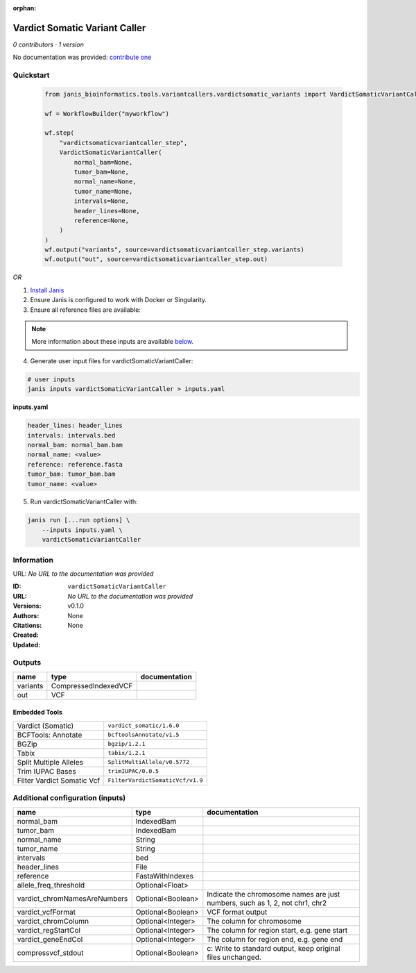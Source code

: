 :orphan:

Vardict Somatic Variant Caller
============================================================

*0 contributors · 1 version*

No documentation was provided: `contribute one <https://github.com/PMCC-BioinformaticsCore/janis-bioinformatics>`_


Quickstart
-----------

    .. code-block:: python

       from janis_bioinformatics.tools.variantcallers.vardictsomatic_variants import VardictSomaticVariantCaller

       wf = WorkflowBuilder("myworkflow")

       wf.step(
           "vardictsomaticvariantcaller_step",
           VardictSomaticVariantCaller(
               normal_bam=None,
               tumor_bam=None,
               normal_name=None,
               tumor_name=None,
               intervals=None,
               header_lines=None,
               reference=None,
           )
       )
       wf.output("variants", source=vardictsomaticvariantcaller_step.variants)
       wf.output("out", source=vardictsomaticvariantcaller_step.out)
    

*OR*

1. `Install Janis </tutorials/tutorial0.html>`_

2. Ensure Janis is configured to work with Docker or Singularity.

3. Ensure all reference files are available:

.. note:: 

   More information about these inputs are available `below <#additional-configuration-inputs>`_.



4. Generate user input files for vardictSomaticVariantCaller:

.. code-block:: bash

   # user inputs
   janis inputs vardictSomaticVariantCaller > inputs.yaml



**inputs.yaml**

.. code-block:: yaml

       header_lines: header_lines
       intervals: intervals.bed
       normal_bam: normal_bam.bam
       normal_name: <value>
       reference: reference.fasta
       tumor_bam: tumor_bam.bam
       tumor_name: <value>




5. Run vardictSomaticVariantCaller with:

.. code-block:: bash

   janis run [...run options] \
       --inputs inputs.yaml \
       vardictSomaticVariantCaller





Information
------------

URL: *No URL to the documentation was provided*

:ID: ``vardictSomaticVariantCaller``
:URL: *No URL to the documentation was provided*
:Versions: v0.1.0
:Authors: 
:Citations: 
:Created: None
:Updated: None



Outputs
-----------

========  ====================  ===============
name      type                  documentation
========  ====================  ===============
variants  CompressedIndexedVCF
out       VCF
========  ====================  ===============


Embedded Tools
***************

==========================  ================================
Vardict (Somatic)           ``vardict_somatic/1.6.0``
BCFTools: Annotate          ``bcftoolsAnnotate/v1.5``
BGZip                       ``bgzip/1.2.1``
Tabix                       ``tabix/1.2.1``
Split Multiple Alleles      ``SplitMultiAllele/v0.5772``
Trim IUPAC Bases            ``trimIUPAC/0.0.5``
Filter Vardict Somatic Vcf  ``FilterVardictSomaticVcf/v1.9``
==========================  ================================



Additional configuration (inputs)
---------------------------------

============================  =================  ============================================================================
name                          type               documentation
============================  =================  ============================================================================
normal_bam                    IndexedBam
tumor_bam                     IndexedBam
normal_name                   String
tumor_name                    String
intervals                     bed
header_lines                  File
reference                     FastaWithIndexes
allele_freq_threshold         Optional<Float>
vardict_chromNamesAreNumbers  Optional<Boolean>  Indicate the chromosome names are just numbers, such as 1, 2, not chr1, chr2
vardict_vcfFormat             Optional<Boolean>  VCF format output
vardict_chromColumn           Optional<Integer>  The column for chromosome
vardict_regStartCol           Optional<Integer>  The column for region start, e.g. gene start
vardict_geneEndCol            Optional<Integer>  The column for region end, e.g. gene end
compressvcf_stdout            Optional<Boolean>  c: Write to standard output, keep original files unchanged.
============================  =================  ============================================================================


